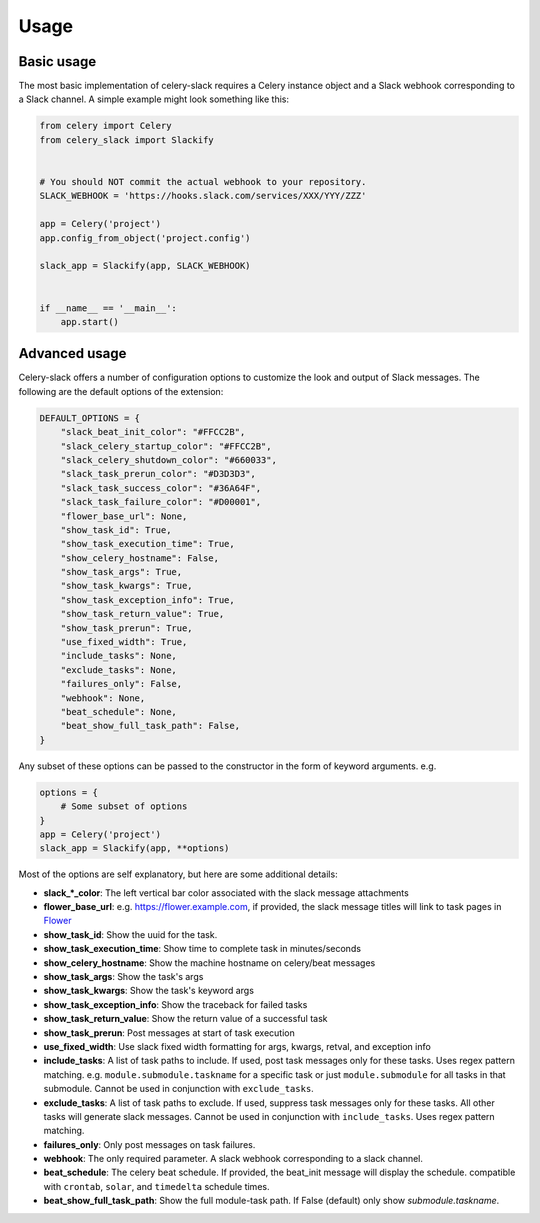 Usage
=====

Basic usage
-----------

The most basic implementation of celery-slack requires a Celery instance object
and a Slack webhook corresponding to a Slack channel. A simple example might
look something like this:

.. code-block:: python

   from celery import Celery
   from celery_slack import Slackify


   # You should NOT commit the actual webhook to your repository.
   SLACK_WEBHOOK = 'https://hooks.slack.com/services/XXX/YYY/ZZZ'

   app = Celery('project')
   app.config_from_object('project.config')

   slack_app = Slackify(app, SLACK_WEBHOOK)


   if __name__ == '__main__':
       app.start()


Advanced usage
--------------

Celery-slack offers a number of configuration options to customize the look
and output of Slack messages. The following are the default options of the
extension:

.. code-block:: javascript

   DEFAULT_OPTIONS = {
       "slack_beat_init_color": "#FFCC2B",
       "slack_celery_startup_color": "#FFCC2B",
       "slack_celery_shutdown_color": "#660033",
       "slack_task_prerun_color": "#D3D3D3",
       "slack_task_success_color": "#36A64F",
       "slack_task_failure_color": "#D00001",
       "flower_base_url": None,
       "show_task_id": True,
       "show_task_execution_time": True,
       "show_celery_hostname": False,
       "show_task_args": True,
       "show_task_kwargs": True,
       "show_task_exception_info": True,
       "show_task_return_value": True,
       "show_task_prerun": True,
       "use_fixed_width": True,
       "include_tasks": None,
       "exclude_tasks": None,
       "failures_only": False,
       "webhook": None,
       "beat_schedule": None,
       "beat_show_full_task_path": False,
   }


Any subset of these options can be passed to the constructor in the form
of keyword arguments. e.g.

.. code-block:: python

   options = {
       # Some subset of options
   }
   app = Celery('project')
   slack_app = Slackify(app, **options)


Most of the options are self explanatory, but here are some additional details:

* **slack_\*_color**: The left vertical bar color associated with the slack
  message attachments
* **flower_base_url**: e.g. https://flower.example.com, if provided, the slack
  message titles will link to task pages
  in `Flower <http://flower.readthedocs.io/en/latest/>`_
* **show_task_id**: Show the uuid for the task.
* **show_task_execution_time**: Show time to complete task in minutes/seconds
* **show_celery_hostname**: Show the machine hostname on celery/beat messages
* **show_task_args**: Show the task's args
* **show_task_kwargs**: Show the task's keyword args
* **show_task_exception_info**: Show the traceback for failed tasks
* **show_task_return_value**: Show the return value of a successful task
* **show_task_prerun**: Post messages at start of task execution
* **use_fixed_width**: Use slack fixed width formatting for args, kwargs,
  retval, and exception info
* **include_tasks**: A list of task paths to include. If used, post task
  messages only for these tasks. Uses regex pattern matching.
  e.g. ``module.submodule.taskname`` for a specific task or
  just ``module.submodule`` for all tasks in that submodule. Cannot be used
  in conjunction with ``exclude_tasks``.
* **exclude_tasks**: A list of task paths to exclude. If used, suppress task
  messages only for these tasks. All other tasks will generate slack
  messages. Cannot be used in conjunction with ``include_tasks``. Uses
  regex pattern matching.
* **failures_only**: Only post messages on task failures.
* **webhook**: The only required parameter. A slack webhook corresponding to a
  slack channel.
* **beat_schedule**: The celery beat schedule. If provided, the beat_init
  message will display the schedule. compatible with ``crontab``, ``solar``,
  and ``timedelta`` schedule times.
* **beat_show_full_task_path**: Show the full module-task path. If False
  (default) only show `submodule.taskname`.
